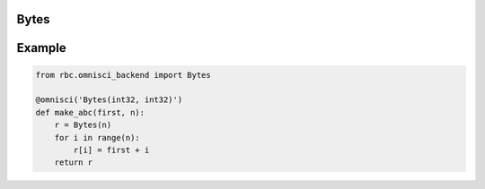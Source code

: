 .. Omnisci Bytes:

Bytes
=====

.. py:class:: Bytes

    .. rubric:: Methods

    .. py:method:: __init__(self: Bytes, n: int)
    .. py:method:: __getitem__(self: Bytes, idx: int) -> int
    .. py:method:: __setitem__(self: Bytes, idx: int, value: int)

    .. rubric:: Functions

    .. py:function:: len(bytes: Bytes) -> int


Example
=======

.. code-block:: python

    from rbc.omnisci_backend import Bytes

    @omnisci('Bytes(int32, int32)')
    def make_abc(first, n):
        r = Bytes(n)
        for i in range(n):
            r[i] = first + i
        return r
